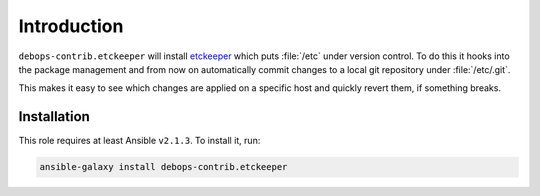 Introduction
============

``debops-contrib.etckeeper`` will install etckeeper_ which puts :file:`/etc`
under version control. To do this it hooks into the package management and
from now on automatically commit changes to a local git repository under
:file:`/etc/.git`.

This makes it easy to see which changes are applied on a specific host and
quickly revert them, if something breaks.

Installation
~~~~~~~~~~~~

This role requires at least Ansible ``v2.1.3``. To install it, run:

.. code-block:: console

    ansible-galaxy install debops-contrib.etckeeper

..
 Local Variables:
 mode: rst
 ispell-local-dictionary: "american"
 End:

.. _etckeeper: https://github.com/joeyh/etckeeper
